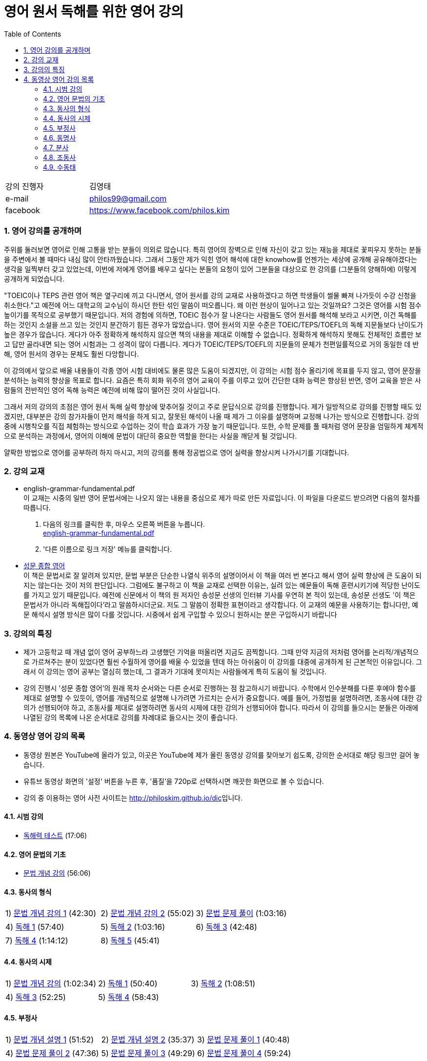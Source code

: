 = 영어 원서 독해를 위한 영어 강의
:doctype: book
//:stem: latexmath
:linkcss:
:icons: font
:imagesdir: ./img
:sectnums:
:docinfo1:
:toc: left
:toclevels: 3

:leveloffset: 1

[cols="4,8"]
[width="60"]
|===

| 강의 진행자 | 김영태

| e-mail | philos99@gmail.com

| facebook | https://www.facebook.com/philos.kim

|===

++++
<script>
  (function(i,s,o,g,r,a,m){i['GoogleAnalyticsObject']=r;i[r]=i[r]||function(){
  (i[r].q=i[r].q||[]).push(arguments)},i[r].l=1*new Date();a=s.createElement(o),
  m=s.getElementsByTagName(o)[0];a.async=1;a.src=g;m.parentNode.insertBefore(a,m)
  })(window,document,'script','//www.google-analytics.com/analytics.js','ga');

  ga('create', 'UA-72019181-1', 'auto');
  ga('send', 'pageview');
</script>
++++

== 영어 강의를 공개하며

주위를 둘러보면 영어로 인해 고통을 받는 분들이 의외로 많습니다. 특히 영어의 장벽으로 인해
자신이 갖고 있는 재능을 제대로 꽃피우지 못하는 분들을 주변에서 볼 때마다 내심 많이
안타까웠습니다. 그래서 그동안 제가 익힌 영어 해석에 대한 knowhow를 언젠가는 세상에 공개해
공유해야겠다는 생각을 일찍부터 갖고 있었는데, 이번에 저에게 영어를 배우고 싶다는 분들의
요청이 있어 그분들을 대상으로 한 강의를 (그분들의 양해하에) 이렇게 공개하게 되었습니다.

"TOEIC이나 TEPS 관련 영어 책은 옆구리에 끼고 다니면서, 영어 원서를 강의 교재로
사용하겠다고 하면 학생들이 썰물 빠져 나가듯이 수강 신청을 취소한다."고 예전에 어느
대학교의 교수님이 하시던 한탄 섞인 말씀이 떠오릅니다. 왜 이런 현상이 일어나고 있는
것일까요? 그것은 영어를 시험 점수 높이기를 목적으로 공부했기 때문입니다. 저의 경험에
의하면, TOEIC 점수가 잘 나온다는 사람들도 영어 원서를 해석해 보라고 시키면, 이건 독해를
하는 것인지 소설을 쓰고 있는 것인지 분간하기 힘든 경우가 많았습니다. 영어 원서의 지문
수준은 TOEIC/TEPS/TOEFL의 독해 지문들보다 난이도가 높은 경우가 많습니다. 게다가 아주
정확하게 해석하지 않으면 책의 내용을 제대로 이해할 수 없습니다. 정확하게 해석하지 못해도
전체적인 흐름만 보고 답만 골라내면 되는 영어 시험과는 그 성격이 많이 다릅니다. 게다가
TOEIC/TEPS/TOEFL의 지문들의 문체가 천편일률적으로 거의 동일한 데 반해, 영어 원서의 경우는
문체도 훨씬 다앙합니다.

이 강의에서 앞으로 배울 내용들이 각종 영어 시험 대비에도 물론 많은 도움이 되겠지만, 이
강의는 시험 점수 올리기에 목표를 두지 않고, 영어 문장을 분석하는 능력의 향상을 목표로
합니다. 요즘은 특히 회화 위주의 영어 교육이 주를 이루고 있어 간단한 대화 능력은 향상된
반면, 영어 교육을 받은 사람들의 전반적인 영어 독해 능력은 예전에 비해 많이 떨어진 것이
사실입니다.

그래서 저의 강의의 초점은 영어 원서 독해 실력 향상에 맞추어질 것이고 주로 문답식으로
강의를 진행합니다. 제가 일방적으로 강의를 진행할 때도 있겠지만, 대부분은 강의 참가자들이
먼저 해석을 하게 되고, 잘못된 해석이 나올 때 제가 그 이유를 설명하며 교정해 나가는
방식으로 진행합니다. 강의 중에 시행착오를 직접 체험하는 방식으로 수업하는 것이 학습 효과가
가장 높기 때문입니다. 또한, 수학 문제를 풀 때처럼 영어 문장을 엄밀하게 체계적으로
분석하는 과정에서, 영어의 이해에 문법이 대단히 중요한 역할을 한다는 사실을 깨닫게 될
것입니다.

얄팍한 방법으로 영어를 공부하려 하지 마시고, 저의 강의를 통해 정공법으로 영어 실력을
향상시켜 나가시기를 기대합니다.


== 강의 교재

* english-grammar-fundamental.pdf +
  이 교재는 시중의 일반 영어 문법서에는 나오지 않는 내용을 중심으로 제가 따로 만든
  자료입니다. 이 파일을 다운로드 받으려면 다음의 절차를 따릅니다.
[arabic]
.. 다음의 링크를 클릭한 후, 마우스 오른쪽 버튼을 누릅니다. +
   link:textbook/english-grammar-fundamental.pdf[english-grammar-fundamental.pdf]
.. '다른 이름으로 링크 저장' 메뉴를 클릭합니다.


* http://www.kyobobook.co.kr/product/detailViewKor.laf?ejkGb=KOR&mallGb=KOR&barcode=9788986451009&orderClick=LEA&Kc=[성문
  종합 영어] +
  이 책은 문법서로 잘 알려져 있지만, 문법 부분은 단순한 나열식 위주의 설명이어서 이 책을
  여러 번 본다고 해서 영어 실력 향상에 큰 도움이 되지는 않는다는 것이 저의
  판단입니다. 그럼에도 불구하고 이 책을 교재로 선택한 이유는, 실려 있는 예문들이 독해
  훈련시키기에 적당한 난이도를 가지고 있기 때문입니다. 예전에 신문에서 이 책의 원 저자인
  송성문 선생의 인터뷰 기사를 우연히 본 적이 있는데, 송성문 선생도 '이 책은 문법서가
  아니라 독해집이다'라고 말씀하시더군요. 저도 그 말씀이 정확한 표현이라고 생각합니다. 이
  교재의 예문을 사용하기는 합니다만, 예문 해석시 설명 방식은 많이 다를 것입니다. 시중에서
  쉽게 구입할 수 있으니 원하시는 분은 구입하시기 바랍니다


== 강의의 특징

* 제가 고등학교 때 개념 없이 영어 공부하느라 고생했던 기억을 떠올리면 지금도
  끔찍합니다. 그때 만약 지금의 저처럼 영어를 논리적/개념적으로 가르쳐주는 분이 있었다면
  훨씬 수월하게 영어를 배울 수 있었을 텐데 하는 아쉬움이 이 강의를 대중에 공개하게 된
  근본적인 이유입니다. 그래서 이 강의는 영어 공부는 열심히 했는데, 그 결과가 기대에
  못미치는 사람들에게 특히 도움이 될 것입니다.

* 강의 진행시 '성문 종합 영어'의 원래 목차 순서와는 다른 순서로 진행하는 점 참고하시기
  바랍니다. 수학에서 인수분해를 다룬 후에야 함수를 제대로 설명할 수 있듯이, 영어를
  개념적으로 설명해 나가려면 가르치는 순서가 중요합니다. 예를 들어, 가정법을 설명하려면,
  조동사에 대한 강의가 선행되어야 하고, 조동사를 제대로 설명하려면 동사의 시제에 대한
  강의가 선행되어야 합니다. 따라서 이 강의를 들으시는 분들은 아래에 나열된 강의 목록에
  나온 순서대로 강의를 차례대로 들으시는 것이 좋습니다.


== 동영상 영어 강의 목록

* 동영상 원본은 YouTube에 올라가 있고, 이곳은 YouTube에 제가 올린 동영상 강의를 찾아보기
  쉽도록, 강의한 순서대로 해당 링크만 걸어 놓습니다.

* 유튜브 동영상 화면의 '설정' 버튼을 누른 후, '품질'을 720p로 선택하시면 깨끗한 화면으로 볼
  수 있습니다.

* 강의 중 이용하는 영어 사전 사이트는 http://philoskim.github.io/dic[]입니다.

=== 시범 강의

* https://www.youtube.com/watch?v=ZeS2QzVDjXs[독해력 테스트] (17:06)


=== 영어 문법의 기초

* https://www.youtube.com/watch?v=c3oC5rF9m4o[문법 개념 강의] (56:06)


=== 동사의 형식

[cols="33,33,33"]
|===

| 1) https://www.youtube.com/watch?v=3dP3b1BxIqo[문법 개념 강의 1] (42:30)
| 2) https://www.youtube.com/watch?v=VRiLvLIa1TA[문법 개념 강의 2] (55:02)
| 3) https://www.youtube.com/watch?v=mDLcp1rBSvE[문법 문제 풀이] (1:03:16)

| 4) https://www.youtube.com/watch?v=sAcp2kYwdkw[독해 1] (57:40)
| 5) https://www.youtube.com/watch?v=rfe_IB_qWVk[독해 2] (1:03:16)
| 6) https://www.youtube.com/watch?v=fcmolJrMp_4[독해 3] (42:48)
 
| 7) https://www.youtube.com/watch?v=s6W6lS2k1-k[독해 4] (1:14:12)
| 8) https://www.youtube.com/watch?v=ddvDzZuU7ME[독해 5] (45:41)
|

|===


=== 동사의 시제

[cols="3*"]
|===

| 1) https://www.youtube.com/watch?v=G1WUK-el7m0[문법 개념 강의] (1:02:34)
| 2) https://www.youtube.com/watch?v=7NnazlT8wUc[독해 1] (50:40) 
| 3) https://www.youtube.com/watch?v=bXHW7_UwtcQ[독해 2] (1:08:51) 

| 4) https://www.youtube.com/watch?v=rqyRNEAGBFo[독해 3] (52:25)
| 5) https://www.youtube.com/watch?v=kKIKj_1AZrs[독해 4] (58:43)
|

|===


=== 부정사

[cols="3*"]
|===

| 1) https://www.youtube.com/watch?v=S5Ks_rCUAmI[문법 개념 설명 1] (51:52) 
| 2) https://www.youtube.com/watch?v=p90go5L2Po0[문법 개념 설명 2] (35:37) 
| 3) https://www.youtube.com/watch?v=Oyl5LndFqCg[문법 문제 풀이 1] (40:48) 

| 4) https://www.youtube.com/watch?v=s0WVQrv3X6o[문법 문제 풀이 2] (47:36) 
| 5) https://www.youtube.com/watch?v=ZGW-0kEZVb8[문법 문제 풀이 3] (49:29) 
| 6) https://www.youtube.com/watch?v=UNnQ-X_U5sA[문법 문제 풀이 4] (59:24) 

| 7) https://www.youtube.com/watch?v=kh5cRHG7dis[독해 1] (45:58) 
| 8) https://www.youtube.com/watch?v=lN_CpOwoMOM[독해 2] (57:30) 
| 9) https://www.youtube.com/watch?v=9olvwABDSSE[독해 3] (50:14) 

| 10) https://www.youtube.com/watch?v=B53M9TDDG-k[독해 4] (46:27) 
| 11) https://www.youtube.com/watch?v=fyL8Iw_wrDY[독해 5] (1:09:33) 
| 

|===


=== 동명사

[cols="3*"]
|===

| 1) https://www.youtube.com/watch?v=fP52baNBlWI[문법 개념 설명 1] (45:03) 
| 2) https://www.youtube.com/watch?v=c_qDClJLb_o[문법 개념 설명 2] (43:55) 
| 3) https://www.youtube.com/watch?v=MIPQ7WuC-hE[문법 문제 풀이 1] (46:38) 

| 4) https://www.youtube.com/watch?v=ZbkXVM8_Ovg[문법 문제 풀이 2] (40:03) 
| 5) https://www.youtube.com/watch?v=Kl3EFuALtrE[문법 문제 풀이 3] (40:56) 
| 6) https://www.youtube.com/watch?v=vp0RQbfsUDA[문법 문제 풀이 4] (55:00) 

| 7) https://www.youtube.com/watch?v=34C5OBq_T-M[독해 1] (59:18) 
| 8) https://www.youtube.com/watch?v=dyXHFAgbgtY[독해 2] (1:02:45) 
| 9) https://www.youtube.com/watch?v=JC442ErHHA8[독해 3] (51:59) 

|===


=== 분사

[cols="3*"]
|===

| 1) https://www.youtube.com/watch?v=1ID2P4Z0OZA[문법 개념 설명 1] (41:00) 
| 2) https://www.youtube.com/watch?v=3lMif1GABE0[문법 개념 설명 2] (42:36) 
| 3) https://www.youtube.com/watch?v=Q2k1Y6k9PV0[문법 문제 풀이 1] (1:08:48) 

| 4) https://www.youtube.com/watch?v=1xs1S8NiW8Q[문법 문제 풀이 2] (1:05:13) 
| 5) https://www.youtube.com/watch?v=bZ4TWoQqWJI[문법 문제 풀이 3] (50:50)
| 6) https://www.youtube.com/watch?v=TNLyjlXXVqM[문법 문제 풀이 4] (47:12)

| 7) https://www.youtube.com/watch?v=G3FBJWXHbbc[문법 문제 풀이 5] (40:06) 
| 8) https://www.youtube.com/watch?v=gapL3Ax3UJA[문법 문제 풀이 6] (52:00) 
| 9) https://www.youtube.com/watch?v=RCj6vr_iyRE[문법 문제 풀이 7] (52:03) 

| 10) https://www.youtube.com/watch?v=gBSOxK-IF_4[문법 문제 풀이 8] (1:02:05) 
| 11) https://www.youtube.com/watch?v=J7Xj9giSsxs[독해 1] (47:42)  
| 12) https://www.youtube.com/watch?v=H4sLxVhgImg[독해 2] (46:55) 

| 13) https://www.youtube.com/watch?v=A3gA0PyviJ0[독해 3] (41:00) 
| 14) https://www.youtube.com/watch?v=Ao9RrvpBY1I[독해 4] (47:00) 
|

|===


=== 조동사

[cols="3*"]
|===

| 1) https://www.youtube.com/watch?v=J2J3NyvuwCY[문법 개념 설명 1] (1:02:53) 
| 2) https://www.youtube.com/watch?v=AfDSsLv0ees[문법 개념 설명 2] (1:00:19) 
| 3) https://www.youtube.com/watch?v=uVIFTsrkDO4[문법 개념 설명 3] (47:20) 

| 4) https://www.youtube.com/watch?v=BLHz4_bi448[문법 개념 설명 4] (56:06) 
| 5) https://www.youtube.com/watch?v=ggz8z0VB3lY[문법 문제 풀이 1] (54:37)
| 6) https://www.youtube.com/watch?v=0Qscoekn1uY[문법 문제 풀이 2] (56:47)

| 7) https://www.youtube.com/watch?v=-7LY-mWpQe8[독해 1] (51:43) 
| 8) https://www.youtube.com/watch?v=vOZiOg9QSNw[독해 2] (55:41) 
| 9) https://www.youtube.com/watch?v=PYyCST-Fp7o[독해 3] (50:08) 
  

| 10) https://www.youtube.com/watch?v=0u6iTGA0H1E[독해 4] (47:37) 
| 11) https://www.youtube.com/watch?v=wsZV9MGuf0o[독해 5] (1:05:21)  
| 12) https://www.youtube.com/watch?v=QJRLkC5XaZ4[독해 6] (56:07)
   
| 13) https://www.youtube.com/watch?v=kMaRcWmX5FE[독해 7] (39:19) 
|
|
 
|===


=== 수동태

[cols="3*"]
|===

| https://www.youtube.com/watch?v=10_U-vjk9YM[문법 개념 설명 1] (57:33) 
| https://www.youtube.com/watch?v=5J3CMeJCDD8[문법 개념 설명 2] (56:10) 
|
  
//| https://www.youtube.com/watch?v=[] (:) 
//| https://www.youtube.com/watch?v=[] (:) 
//| https://www.youtube.com/watch?v=[] (:) 
//| https://www.youtube.com/watch?v=[] (:) 

//| https://www.youtube.com/watch?v=[] (:) 
//| https://www.youtube.com/watch?v=[] (:) 
//| https://www.youtube.com/watch?v=[] (:) 

//| https://www.youtube.com/watch?v=[] (:) 
//| https://www.youtube.com/watch?v=[] (:) 
//| https://www.youtube.com/watch?v=[] (:) 

//| https://www.youtube.com/watch?v=[] (:) 
//| https://www.youtube.com/watch?v=[] (:) 
//| https://www.youtube.com/watch?v=[] (:) 


|===

  














//| https://www.youtube.com/watch?v=[] (:) 
//| https://www.youtube.com/watch?v=[] (:) 
//| https://www.youtube.com/watch?v=[] (:) 

//| https://www.youtube.com/watch?v=[] (:) 
//| https://www.youtube.com/watch?v=[] (:) 
//| https://www.youtube.com/watch?v=[] (:) 

//| https://www.youtube.com/watch?v=[] (:) 
//| https://www.youtube.com/watch?v=[] (:) 
//| https://www.youtube.com/watch?v=[] (:) 

//| https://www.youtube.com/watch?v=[] (:) 
//| https://www.youtube.com/watch?v=[] (:) 
//| https://www.youtube.com/watch?v=[] (:) 

//| https://www.youtube.com/watch?v=[] (:) 
//| https://www.youtube.com/watch?v=[] (:) 
//| https://www.youtube.com/watch?v=[] (:) 




